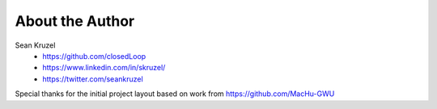 .. _about_author:

About the Author
------------------------------------------------------------------------------

Sean Kruzel
 - https://github.com/closedLoop
 - https://www.linkedin.com/in/skruzel/
 - https://twitter.com/seankruzel


Special thanks for the initial project layout based on work from https://github.com/MacHu-GWU
